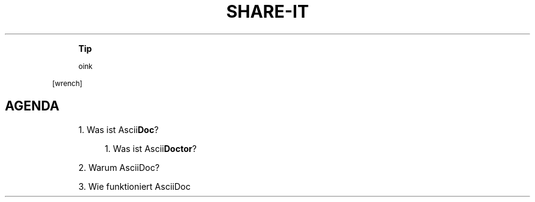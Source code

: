 '\" t
.\"     Title: Share-It
.\"    Author: [see the "AUTHORS" section]
.\" Generator: Asciidoctor 1.5.6.1
.\"      Date: 2017-11-23
.\"    Manual: \ \&
.\"    Source: \ \&
.\"  Language: English
.\"
.TH "SHARE\-IT" "1" "2017-11-23" "\ \&" "\ \&"
.ie \n(.g .ds Aq \(aq
.el       .ds Aq '
.ss \n[.ss] 0
.nh
.ad l
.de URL
\\$2 \(laURL: \\$1 \(ra\\$3
..
.if \n[.g] .mso www.tmac
.LINKSTYLE blue R < >
.if n \{\
.sp
.\}
.RS 4
.it 1 an-trap
.nr an-no-space-flag 1
.nr an-break-flag 1
.br
.ps +1
.B Tip
.ps -1
.br
.sp
oink
.sp .5v
.RE
.sp
[wrench]
.SH "AGENDA"
.sp
.RS 4
.ie n \{\
\h'-04' 1.\h'+01'\c
.\}
.el \{\
.sp -1
.IP " 1." 4.2
.\}
Was ist Ascii\fBDoc\fP?
.sp
.RS 4
.ie n \{\
\h'-04' 1.\h'+01'\c
.\}
.el \{\
.sp -1
.IP " 1." 4.2
.\}
Was ist Ascii\fBDoctor\fP?
.RE
.RE
.sp
.RS 4
.ie n \{\
\h'-04' 2.\h'+01'\c
.\}
.el \{\
.sp -1
.IP " 2." 4.2
.\}
Warum AsciiDoc?
.RE
.sp
.RS 4
.ie n \{\
\h'-04' 3.\h'+01'\c
.\}
.el \{\
.sp -1
.IP " 3." 4.2
.\}
Wie funktioniert AsciiDoc
.RE
.TS
allbox tab(:);
lt lt lt lt.
T{
.sp
asciidoc
T}:T{
.sp
asciidoctor
T}:T{
.sp

T}:T{
.sp
* asciidoctor
 * asciidoctorJ
 * asciidoctor.js
T}
.TE
.sp